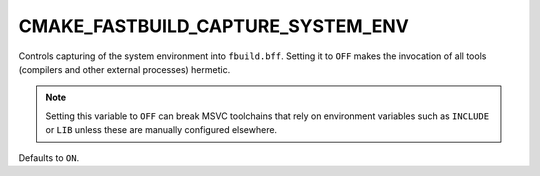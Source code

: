 CMAKE_FASTBUILD_CAPTURE_SYSTEM_ENV
----------------------------------

Controls capturing of the system environment into ``fbuild.bff``.
Setting it to ``OFF`` makes the invocation of all tools (compilers and other external processes) hermetic.

.. note::

   Setting this variable to ``OFF`` can break MSVC toolchains that rely on
   environment variables such as ``INCLUDE`` or ``LIB`` unless these are
   manually configured elsewhere.

Defaults to ``ON``.
